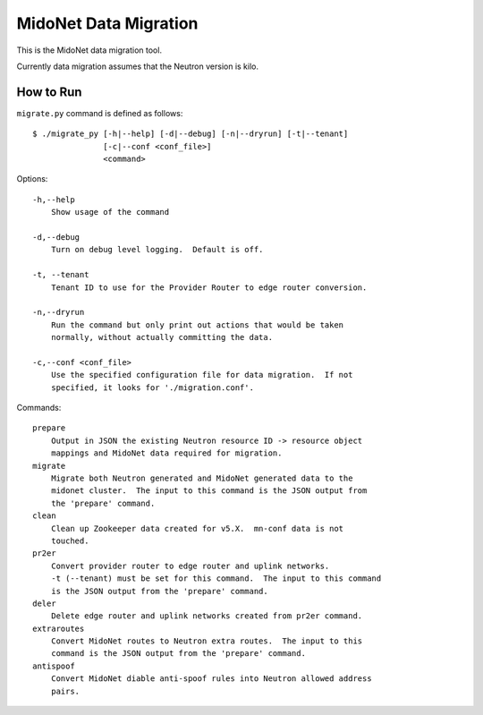 ======================
MidoNet Data Migration
======================

This is the MidoNet data migration tool.

Currently data migration assumes that the Neutron version is kilo.


How to Run
----------

``migrate.py`` command is defined as follows::

     $ ./migrate_py [-h|--help] [-d|--debug] [-n|--dryrun] [-t|--tenant]
                    [-c|--conf <conf_file>]
                    <command>
Options::

     -h,--help
         Show usage of the command

     -d,--debug
         Turn on debug level logging.  Default is off.

     -t, --tenant
         Tenant ID to use for the Provider Router to edge router conversion.

     -n,--dryrun
         Run the command but only print out actions that would be taken
         normally, without actually committing the data.

     -c,--conf <conf_file>
         Use the specified configuration file for data migration.  If not
         specified, it looks for './migration.conf'.

Commands::

     prepare
         Output in JSON the existing Neutron resource ID -> resource object
         mappings and MidoNet data required for migration.
     migrate
         Migrate both Neutron generated and MidoNet generated data to the
         midonet cluster.  The input to this command is the JSON output from
         the 'prepare' command.
     clean
         Clean up Zookeeper data created for v5.X.  mn-conf data is not
         touched.
     pr2er
         Convert provider router to edge router and uplink networks.
         -t (--tenant) must be set for this command.  The input to this command
         is the JSON output from the 'prepare' command.
     deler
         Delete edge router and uplink networks created from pr2er command.
     extraroutes
         Convert MidoNet routes to Neutron extra routes.  The input to this
         command is the JSON output from the 'prepare' command.
     antispoof
         Convert MidoNet diable anti-spoof rules into Neutron allowed address
         pairs.
